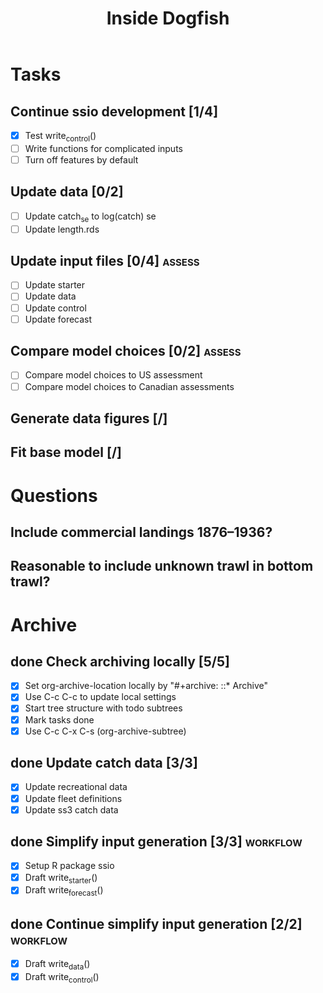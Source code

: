 #+title: Inside Dogfish
#+archive: ::* Archive

* Tasks
** Continue ssio development [1/4]
   - [X] Test write_control()
   - [ ] Write functions for complicated inputs
   - [ ] Turn off features by default
** Update data [0/2]
   - [ ] Update catch_se to log(catch) se
   - [ ] Update length.rds
** Update input files [0/4]                                          :assess:
   - [ ] Update starter
   - [ ] Update data
   - [ ] Update control
   - [ ] Update forecast
** Compare model choices [0/2]                                       :assess:
   - [ ] Compare model choices to US assessment
   - [ ] Compare model choices to Canadian assessments
** Generate data figures [/]
** Fit base model [/]  
* Questions
** Include commercial landings 1876--1936?
** Reasonable to include unknown trawl in bottom trawl?
* Archive

** done Check archiving locally [5/5]
   CLOSED: [2024-08-21 Wed 12:26]
   :PROPERTIES:
   :ARCHIVE_TIME: 2024-08-21 Wed 12:26
   :ARCHIVE_FILE: ~/github/dogfish-inside/org/index.org
   :ARCHIVE_OLPATH: Tasks
   :ARCHIVE_CATEGORY: index
   :ARCHIVE_TODO: todo
   :END:
   - [X] Set org-archive-location locally by "#+archive: ::* Archive"
   - [X] Use C-c C-c to update local settings
   - [X] Start tree structure with todo subtrees
   - [X] Mark tasks done
   - [X] Use C-c C-x C-s (org-archive-subtree)

** done Update catch data [3/3]
   CLOSED: [2024-08-30 Fri 16:02]
   :PROPERTIES:
   :ARCHIVE_TIME: 2024-08-30 Fri 16:02
   :ARCHIVE_FILE: ~/github/dogfish-inside/org/dogfish.org
   :ARCHIVE_OLPATH: Tasks
   :ARCHIVE_CATEGORY: dogfish
   :ARCHIVE_TODO: done
   :END:
   - [X] Update recreational data
   - [X] Update fleet definitions
   - [X] Update ss3 catch data

** done Simplify input generation [3/3]                            :workflow:
   CLOSED: [2024-09-03 Tue 18:05]
   :PROPERTIES:
   :ARCHIVE_TIME: 2024-09-03 Tue 18:05
   :ARCHIVE_FILE: ~/github/dogfish-inside/org/dogfish.org
   :ARCHIVE_OLPATH: Tasks
   :ARCHIVE_CATEGORY: dogfish
   :ARCHIVE_TODO: done
   :END:
   - [X] Setup R package ssio
   - [X] Draft write_starter()
   - [X] Draft write_forecast()

** done Continue simplify input generation [2/2]                   :workflow:
   CLOSED: [2024-09-05 Thu 18:31]
   :PROPERTIES:
   :ARCHIVE_TIME: 2024-09-05 Thu 18:32
   :ARCHIVE_FILE: ~/github/dogfish-inside/org/dogfish.org
   :ARCHIVE_OLPATH: Tasks
   :ARCHIVE_CATEGORY: dogfish
   :ARCHIVE_TODO: done
   :END:
   - [X] Draft write_data()
   - [X] Draft write_control()
